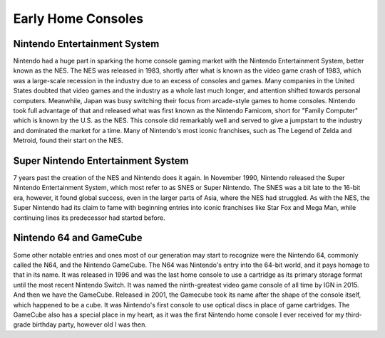 Early Home Consoles
===================
Nintendo Entertainment System
-----------------------------
Nintendo had a huge part in sparking the home console gaming market with the
Nintendo Entertainment System, better known as the NES. The NES was released
in 1983, shortly after what is known as the video game crash of 1983, which
was a large-scale recession in the industry due to an excess of consoles and
games. Many companies in the United States doubted that video games and the
industry as a whole last much longer, and attention shifted towards personal
computers. Meanwhile, Japan was busy switching their focus from arcade-style
games to home consoles. Nintendo took full advantage of that and released what
was first known as the Nintendo Famicom, short for "Family Computer" which is
known by the U.S. as the NES. This console did remarkably well and served to
give a jumpstart to the industry and dominated the market for a time. Many of
Nintendo's most iconic franchises, such as The Legend of Zelda and Metroid,
found their start on the NES.

Super Nintendo Entertainment System
-----------------------------------
7 years past the creation of the NES and Nintendo does it again. In November 1990,
Nintendo released the Super Nintendo Entertainment System, which most refer to as
SNES or Super Nintendo. The SNES was a bit late to the 16-bit era, however, it
found global success, even in the larger parts of Asia, where the NES had struggled.
As with the NES, the Super Nintendo had its claim to fame with beginning entries
into iconic franchises like Star Fox and Mega Man, while continuing lines its
predecessor had started before.

Nintendo 64 and GameCube
------------------------
Some other notable entries and ones most of our generation may start to recognize
were the Nintendo 64, commonly called the N64, and the Nintendo GameCube. The N64
was Nintendo's entry into the 64-bit world, and it pays homage to that in its
name. It was released in 1996 and was the last home console to use a cartridge
as its primary storage format until the most recent Nintendo Switch. It was named
the ninth-greatest video game console of all time by IGN in 2015. And then we
have the GameCube. Released in 2001, the Gamecube took its name after the shape
of the console itself, which happened to be a cube. It was Nintendo's first console
to use optical discs in place of game cartridges. The GameCube also has a special
place in my heart, as it was the first Nintendo home console I ever received for
my third-grade birthday party, however old I was then.
